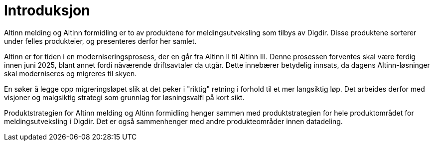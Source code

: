 = Introduksjon
:wysiwig_editing: 1
ifeval::[{wysiwig_editing} == 1]
:imagepath: ../images/
endif::[]
ifeval::[{wysiwig_editing} == 0]
:imagepath: main@messaging:messaging-introduction:
endif::[]
:experimental:
:toclevels: 4
:sectnums:
:sectnumlevels: 0

Altinn melding og Altinn formidling er to av produktene for meldingsutveksling som tilbys av Digdir. Disse produktene sorterer under felles produkteier, og presenteres derfor her samlet.

Altinn er for tiden i en moderniseringsprosess, der en går fra Altinn II til Altinn III. Denne prosessen forventes skal være ferdig innen juni 2025, blant annet fordi nåværende driftsavtaler da utgår. Dette innebærer betydelig innsats, da dagens Altinn-løsninger skal moderniseres og migreres til skyen.

En søker å legge opp migreringsløpet slik at det peker i "riktig" retning i forhold til et mer langsiktig løp. Det arbeides derfor med visjoner og malgsiktig strategi som grunnlag for løsningsvalfl på kort sikt.

Produktstrategien for Altinn melding og Altinn formidling henger sammen med produktstrategien for hele produktområdet for meldingsutveksling i Digdir. Det er også sammenhenger med andre produkteområder innen datadeling.






